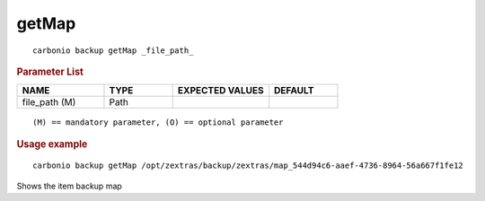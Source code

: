 .. SPDX-FileCopyrightText: 2022 Zextras <https://www.zextras.com/>
..
.. SPDX-License-Identifier: CC-BY-NC-SA-4.0

.. _carbonio_backup_getMap:

************
getMap
************

::

   carbonio backup getMap _file_path_ 


.. rubric:: Parameter List

.. list-table::
   :widths: 19 15 21 15
   :header-rows: 1

   * - NAME
     - TYPE
     - EXPECTED VALUES
     - DEFAULT
   * - file_path (M)
     - Path
     - 
     - 

::

   (M) == mandatory parameter, (O) == optional parameter



.. rubric:: Usage example


::

   carbonio backup getMap /opt/zextras/backup/zextras/map_544d94c6-aaef-4736-8964-56a667f1fe12



Shows the item backup map
